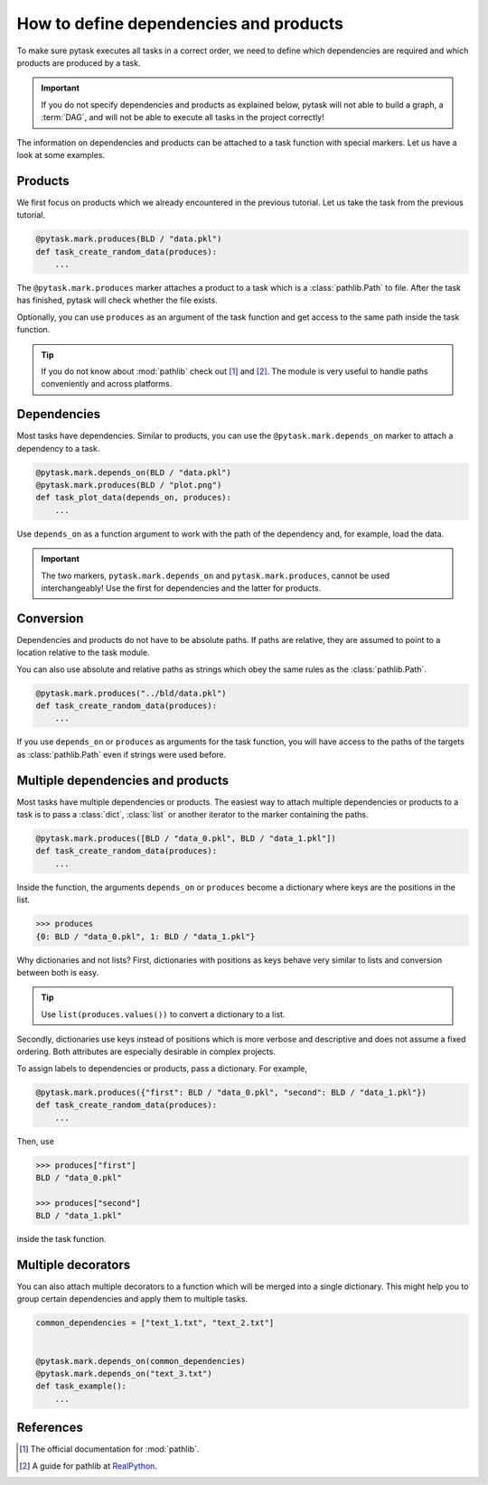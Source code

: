How to define dependencies and products
=======================================

To make sure pytask executes all tasks in a correct order, we need to define which
dependencies are required and which products are produced by a task.

.. important::

    If you do not specify dependencies and products as explained below, pytask will
    not able to build a graph, a :term:`DAG`, and will not be able to execute all tasks
    in the project correctly!

The information on dependencies and products can be attached to a task function with
special markers. Let us have a look at some examples.


Products
--------

We first focus on products which we already encountered in the previous tutorial. Let us
take the task from the previous tutorial.

.. code-block:: python

    @pytask.mark.produces(BLD / "data.pkl")
    def task_create_random_data(produces):
        ...

The ``@pytask.mark.produces`` marker attaches a product to a task which is a
:class:`pathlib.Path` to file. After the task has finished, pytask will check whether
the file exists.

Optionally, you can use ``produces`` as an argument of the task function and get access
to the same path inside the task function.

.. tip::

    If you do not know about :mod:`pathlib` check out [1]_ and [2]_. The module is very
    useful to handle paths conveniently and across platforms.


Dependencies
------------

Most tasks have dependencies. Similar to products, you can use the
``@pytask.mark.depends_on`` marker to attach a dependency to a task.

.. code-block:: python

    @pytask.mark.depends_on(BLD / "data.pkl")
    @pytask.mark.produces(BLD / "plot.png")
    def task_plot_data(depends_on, produces):
        ...

Use ``depends_on`` as a function argument to work with the path of the dependency and,
for example, load the data.

.. important::

    The two markers, ``pytask.mark.depends_on`` and ``pytask.mark.produces``, cannot be
    used interchangeably! Use the first for dependencies and the latter for products.


Conversion
----------

Dependencies and products do not have to be absolute paths. If paths are relative, they
are assumed to point to a location relative to the task module.

You can also use absolute and relative paths as strings which obey the same rules as the
:class:`pathlib.Path`.

.. code-block:: python

    @pytask.mark.produces("../bld/data.pkl")
    def task_create_random_data(produces):
        ...

If you use ``depends_on`` or ``produces`` as arguments for the task function, you will
have access to the paths of the targets as :class:`pathlib.Path` even if strings were
used before.


Multiple dependencies and products
----------------------------------

Most tasks have multiple dependencies or products. The easiest way to attach multiple
dependencies or products to a task is to pass a :class:`dict`, :class:`list` or another
iterator to the marker containing the paths.

.. code-block:: python

    @pytask.mark.produces([BLD / "data_0.pkl", BLD / "data_1.pkl"])
    def task_create_random_data(produces):
        ...

Inside the function, the arguments ``depends_on`` or ``produces`` become a dictionary
where keys are the positions in the list.

.. code-block:: pycon

    >>> produces
    {0: BLD / "data_0.pkl", 1: BLD / "data_1.pkl"}

Why dictionaries and not lists? First, dictionaries with positions as keys behave very
similar to lists and conversion between both is easy.

.. tip::

    Use ``list(produces.values())`` to convert a dictionary to a list.

Secondly, dictionaries use keys instead of positions which is more verbose and
descriptive and does not assume a fixed ordering. Both attributes are especially
desirable in complex projects.

To assign labels to dependencies or products, pass a dictionary. For example,

.. code-block:: python

    @pytask.mark.produces({"first": BLD / "data_0.pkl", "second": BLD / "data_1.pkl"})
    def task_create_random_data(produces):
        ...

Then, use

.. code-block:: pycon

    >>> produces["first"]
    BLD / "data_0.pkl"

    >>> produces["second"]
    BLD / "data_1.pkl"

inside the task function.


Multiple decorators
-------------------

You can also attach multiple decorators to a function which will be merged into a single
dictionary. This might help you to group certain dependencies and apply them to multiple
tasks.

.. code-block:: python

    common_dependencies = ["text_1.txt", "text_2.txt"]


    @pytask.mark.depends_on(common_dependencies)
    @pytask.mark.depends_on("text_3.txt")
    def task_example():
        ...


References
----------

.. [1] The official documentation for :mod:`pathlib`.
.. [2] A guide for pathlib at `RealPython <https://realpython.com/python-pathlib/>`_.
